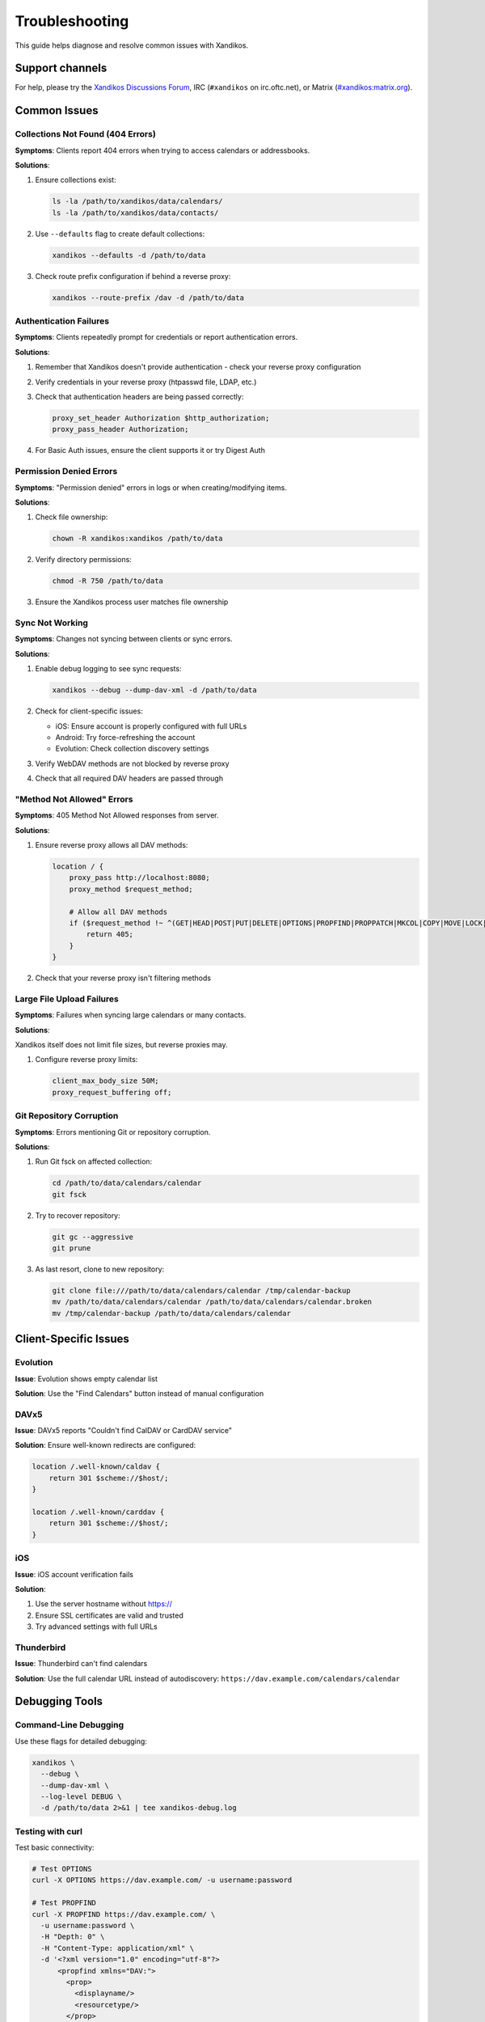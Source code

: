 Troubleshooting
===============

This guide helps diagnose and resolve common issues with Xandikos.

Support channels
----------------

For help, please try the `Xandikos Discussions Forum
<https://github.com/jelmer/xandikos/discussions/categories/q-a>`_,
IRC (``#xandikos`` on irc.oftc.net), or Matrix (`#xandikos:matrix.org
<https://matrix.to/#/#xandikos:matrix.org>`_).

Common Issues
-------------

Collections Not Found (404 Errors)
~~~~~~~~~~~~~~~~~~~~~~~~~~~~~~~~~~

**Symptoms**: Clients report 404 errors when trying to access calendars or addressbooks.

**Solutions**:

1. Ensure collections exist:

   .. code-block:: bash

      ls -la /path/to/xandikos/data/calendars/
      ls -la /path/to/xandikos/data/contacts/

2. Use ``--defaults`` flag to create default collections:

   .. code-block:: bash

      xandikos --defaults -d /path/to/data

3. Check route prefix configuration if behind a reverse proxy:

   .. code-block:: bash

      xandikos --route-prefix /dav -d /path/to/data

Authentication Failures
~~~~~~~~~~~~~~~~~~~~~~~

**Symptoms**: Clients repeatedly prompt for credentials or report authentication errors.

**Solutions**:

1. Remember that Xandikos doesn't provide authentication - check your reverse proxy configuration
2. Verify credentials in your reverse proxy (htpasswd file, LDAP, etc.)
3. Check that authentication headers are being passed correctly:

   .. code-block:: nginx

      proxy_set_header Authorization $http_authorization;
      proxy_pass_header Authorization;

4. For Basic Auth issues, ensure the client supports it or try Digest Auth

Permission Denied Errors
~~~~~~~~~~~~~~~~~~~~~~~~

**Symptoms**: "Permission denied" errors in logs or when creating/modifying items.

**Solutions**:

1. Check file ownership:

   .. code-block:: bash

      chown -R xandikos:xandikos /path/to/data

2. Verify directory permissions:

   .. code-block:: bash

      chmod -R 750 /path/to/data

3. Ensure the Xandikos process user matches file ownership

Sync Not Working
~~~~~~~~~~~~~~~~

**Symptoms**: Changes not syncing between clients or sync errors.

**Solutions**:

1. Enable debug logging to see sync requests:

   .. code-block:: bash

      xandikos --debug --dump-dav-xml -d /path/to/data

2. Check for client-specific issues:
   
   - iOS: Ensure account is properly configured with full URLs
   - Android: Try force-refreshing the account
   - Evolution: Check collection discovery settings

3. Verify WebDAV methods are not blocked by reverse proxy
4. Check that all required DAV headers are passed through

"Method Not Allowed" Errors
~~~~~~~~~~~~~~~~~~~~~~~~~~~~

**Symptoms**: 405 Method Not Allowed responses from server.

**Solutions**:

1. Ensure reverse proxy allows all DAV methods:

   .. code-block:: nginx

      location / {
          proxy_pass http://localhost:8080;
          proxy_method $request_method;
          
          # Allow all DAV methods
          if ($request_method !~ ^(GET|HEAD|POST|PUT|DELETE|OPTIONS|PROPFIND|PROPPATCH|MKCOL|COPY|MOVE|LOCK|UNLOCK|REPORT)$ ) {
              return 405;
          }
      }

2. Check that your reverse proxy isn't filtering methods

Large File Upload Failures
~~~~~~~~~~~~~~~~~~~~~~~~~~

**Symptoms**: Failures when syncing large calendars or many contacts.

**Solutions**:

Xandikos itself does not limit file sizes, but reverse proxies may.

1. Configure reverse proxy limits:

   .. code-block:: nginx

      client_max_body_size 50M;
      proxy_request_buffering off;


Git Repository Corruption
~~~~~~~~~~~~~~~~~~~~~~~~~

**Symptoms**: Errors mentioning Git or repository corruption.

**Solutions**:

1. Run Git fsck on affected collection:

   .. code-block:: bash

      cd /path/to/data/calendars/calendar
      git fsck

2. Try to recover repository:

   .. code-block:: bash

      git gc --aggressive
      git prune

3. As last resort, clone to new repository:

   .. code-block:: bash

      git clone file:///path/to/data/calendars/calendar /tmp/calendar-backup
      mv /path/to/data/calendars/calendar /path/to/data/calendars/calendar.broken
      mv /tmp/calendar-backup /path/to/data/calendars/calendar

Client-Specific Issues
----------------------

Evolution
~~~~~~~~~

**Issue**: Evolution shows empty calendar list

**Solution**: Use the "Find Calendars" button instead of manual configuration

DAVx5
~~~~~

**Issue**: DAVx5 reports "Couldn't find CalDAV or CardDAV service"

**Solution**: Ensure well-known redirects are configured:

.. code-block:: nginx

   location /.well-known/caldav {
       return 301 $scheme://$host/;
   }
   
   location /.well-known/carddav {
       return 301 $scheme://$host/;
   }

iOS
~~~

**Issue**: iOS account verification fails

**Solution**: 

1. Use the server hostname without https://
2. Ensure SSL certificates are valid and trusted
3. Try advanced settings with full URLs

Thunderbird
~~~~~~~~~~~

**Issue**: Thunderbird can't find calendars

**Solution**: Use the full calendar URL instead of autodiscovery:
``https://dav.example.com/calendars/calendar``

Debugging Tools
---------------

Command-Line Debugging
~~~~~~~~~~~~~~~~~~~~~~

Use these flags for detailed debugging:

.. code-block:: bash

   xandikos \
     --debug \
     --dump-dav-xml \
     --log-level DEBUG \
     -d /path/to/data 2>&1 | tee xandikos-debug.log

Testing with curl
~~~~~~~~~~~~~~~~~

Test basic connectivity:

.. code-block:: bash

   # Test OPTIONS
   curl -X OPTIONS https://dav.example.com/ -u username:password

   # Test PROPFIND
   curl -X PROPFIND https://dav.example.com/ \
     -u username:password \
     -H "Depth: 0" \
     -H "Content-Type: application/xml" \
     -d '<?xml version="1.0" encoding="utf-8"?>
         <propfind xmlns="DAV:">
           <prop>
             <displayname/>
             <resourcetype/>
           </prop>
         </propfind>'

Monitoring Logs
~~~~~~~~~~~~~~~

Watch logs in real-time:

.. code-block:: bash

   # Xandikos logs
   journalctl -u xandikos -f

   # Reverse proxy logs
   tail -f /var/log/nginx/access.log /var/log/nginx/error.log

Performance Issues
------------------

Slow Response Times
~~~~~~~~~~~~~~~~~~~

1. Enable compression:

   .. code-block:: bash

      xandikos --compress -d /path/to/data

2. Check Git repository size:

   .. code-block:: bash

      du -sh /path/to/data/*/.git

3. Run Git garbage collection:

   .. code-block:: bash

      find /path/to/data -name ".git" -type d -exec git -C {} gc \;

Getting Help
------------

When requesting help, provide:

1. Xandikos version: ``xandikos --version``
2. Client name and version
3. Relevant error messages from:

   - Xandikos output (with ``--debug``)
   - Reverse proxy logs
   - Client logs

4. Output from ``--dump-dav-xml`` for protocol issues
5. Minimal steps to reproduce the issue
